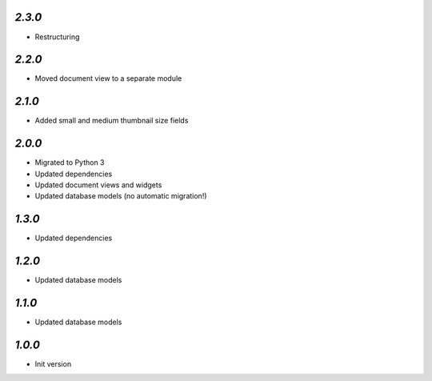 `2.3.0`
-------

- Restructuring

`2.2.0`
-------

- Moved document view to a separate module

`2.1.0`
-------

- Added small and medium thumbnail size fields

`2.0.0`
-------

- Migrated to Python 3
- Updated dependencies
- Updated document views and widgets
- Updated database models (no automatic migration!)

`1.3.0`
-------

- Updated dependencies

`1.2.0`
-------

- Updated database models

`1.1.0`
-------

- Updated database models

`1.0.0`
-------

- Init version
